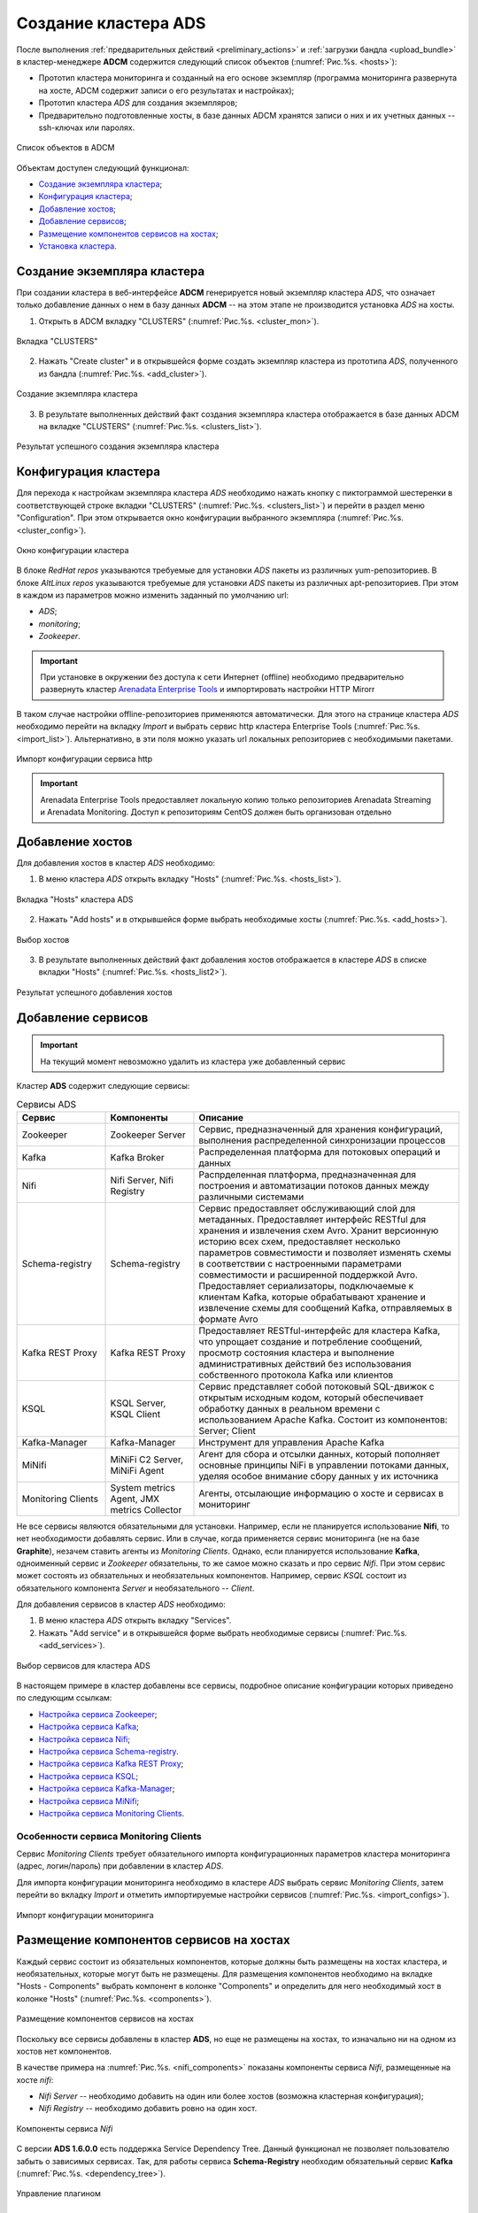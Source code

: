 Создание кластера ADS
=====================

После выполнения :ref:`предварительных действий <preliminary_actions>` и :ref:`загрузки бандла <upload_bundle>` в кластер-менеджере **ADCM** содержится следующий список объектов (:numref:`Рис.%s. <hosts>`):

* Прототип кластера мониторинга и созданный на его основе экземпляр (программа мониторинга развернута на хосте, ADCM содержит записи о его результатах и настройках);

* Прототип кластера *ADS* для создания экземпляров;

* Предварительно подготовленные хосты, в базе данных ADCM хранятся записи о них и их учетных данных -- ssh-ключах или паролях.

.. _hosts:

.. figure:: ../imgs/hosts.png
   :align: center

   Список объектов в ADCM

Объектам доступен следующий функционал:

+ `Создание экземпляра кластера`_;
+ `Конфигурация кластера`_;
+ `Добавление хостов`_;
+ `Добавление сервисов`_;
+ `Размещение компонентов сервисов на хостах`_;
+ `Установка кластера`_.



Создание экземпляра кластера
----------------------------

При создании кластера в веб-интерфейсе **ADCM** генерируется новый экземпляр кластера *ADS*, что означает только добавление данных о нем в базу данных **ADCM** -- на этом этапе не производится установка *ADS* на хосты.

1. Открыть в ADCM вкладку "CLUSTERS" (:numref:`Рис.%s. <cluster_mon>`).

.. _cluster_mon:

.. figure:: ../imgs/cluster_mon.png
   :align: center

   Вкладка "CLUSTERS"


2. Нажать "Create cluster" и в открывшейся форме создать экземпляр кластера из прототипа *ADS*, полученного из бандла (:numref:`Рис.%s. <add_cluster>`).

.. _add_cluster:

.. figure:: ../imgs/add_cluster.png
   :align: center

   Создание экземпляра кластера


3. В результате выполненных действий факт создания экземпляра кластера отображается в базе данных ADCM на вкладке "CLUSTERS" (:numref:`Рис.%s. <clusters_list>`).


.. _clusters_list:

.. figure:: ../imgs/clusters_list.png
   :align: center

   Результат успешного создания экземпляра кластера



Конфигурация кластера
---------------------

Для перехода к настройкам экземпляра кластера *ADS* необходимо нажать кнопку с пиктограммой шестеренки в соответствующей строке вкладки "CLUSTERS" (:numref:`Рис.%s. <clusters_list>`) и перейти в раздел меню "Configuration". При этом открывается окно конфигурации выбранного экземпляра (:numref:`Рис.%s. <cluster_config>`).

.. _cluster_config:

.. figure:: ../imgs/cluster_config.png
   :align: center

   Окно конфигурации кластера

В блоке *RedHat repos* указываются требуемые для установки *ADS* пакеты из различных yum-репозиториев.
В блоке *AltLinux repos* указываются требуемые для установки *ADS* пакеты из различных apt-репозиториев. 
При этом в каждом из параметров можно изменить заданный по умолчанию url:

* *ADS*;
* *monitoring*;
* *Zookeeper*.

.. important:: При установке в окружении без доступа к сети Интернет (offline) необходимо предварительно развернуть кластер `Arenadata Enterprise Tools <https://docs.arenadata.io/etools/ru/index.html>`_ и импортировать настройки HTTP Mirorr

В таком случае настройки offline-репозиториев применяются автоматически. Для этого на странице кластера *ADS* необходимо перейти на вкладку *Import* и выбрать сервис http кластера Enterprise Tools (:numref:`Рис.%s. <import_list>`). Альтернативно, в эти поля можно указать url локальных репозиториев с необходимыми пакетами.

.. _import_list:

.. figure:: ../imgs/import_list.png
   :align: center

   Импорт конфигурации сервиса http

.. important:: Arenadata Enterprise Tools предоставляет локальную копию только репозиториев Arenadata Streaming и Arenadata Monitoring. Доступ к репозиториям CentOS должен быть организован отдельно



Добавление хостов
-----------------

Для добавления хостов в кластер *ADS* необходимо:

1. В меню кластера *ADS* открыть вкладку "Hosts" (:numref:`Рис.%s. <hosts_list>`).

.. _hosts_list:

.. figure:: ../imgs/hosts_list.png
   :align: center

   Вкладка "Hosts" кластера ADS

2. Нажать "Add hosts" и в открывшейся форме выбрать необходимые хосты (:numref:`Рис.%s. <add_hosts>`).

.. _add_hosts:

.. figure:: ../imgs/add_hosts.png
   :align: center

   Выбор хостов

3. В результате выполненных действий факт добавления хостов отображается в кластере *ADS* в списке вкладки "Hosts" (:numref:`Рис.%s. <hosts_list2>`).

.. _hosts_list2:

.. figure:: ../imgs/hosts_list2.png
   :align: center

   Результат успешного добавления хостов



Добавление сервисов
-------------------

.. important:: На текущий момент невозможно удалить из кластера уже добавленный сервис

Кластер **ADS** содержит следующие сервисы:

.. csv-table:: Сервисы ADS
   :header: "Сервис", "Компоненты", "Описание"
   :widths: 20, 20, 60

   "Zookeeper", "Zookeeper Server", "Сервис, предназначенный для хранения конфигураций, выполнения распределенной синхронизации процессов"
   "Kafka", "Kafka Broker", "Распределенная платформа для потоковых операций и данных"
   "Nifi", "Nifi Server, Nifi Registry", "Распрделенная платформа, предназначенная для построения и автоматизации потоков данных между различными системами"
   "Schema-registry", "Schema-registry", "Сервис предоставляет обслуживающий слой для метаданных. Предоставляет интерфейс RESTful для хранения и извлечения схем Avro. Хранит версионную историю всех схем, предоставляет несколько параметров совместимости и позволяет изменять схемы в соответствии с настроенными параметрами совместимости и расширенной поддержкой Avro. Предоставляет сериализаторы, подключаемые к клиентам Kafka, которые обрабатывают хранение и извлечение схемы для сообщений Kafka, отправляемых в формате Avro"
   "Kafka REST Proxy", "Kafka REST Proxy", "Предоставляет RESTful-интерфейс для кластера Kafka, что упрощает создание и потребление сообщений, просмотр состояния кластера и выполнение административных действий без использования собственного протокола Kafka или клиентов"
   "KSQL", "KSQL Server, KSQL Client", "Сервис представляет собой потоковый SQL-движок с открытым исходным кодом, который обеспечивает обработку данных в реальном времени с использованием Apache Kafka. Состоит из компонентов: Server; Client"
   "Kafka-Manager", "Kafka-Manager", "Инструмент для управления Apache Kafka"
   "MiNifi", "MiNiFi C2 Server, MiNiFi Agent", "Агент для сбора и отсылки данных, который пополняет основные принципы NiFi в управлении потоками данных, уделяя особое внимание сбору данных у их источника"
   "Monitoring Clients", "System metrics Agent, JMX metrics Collector", "Агенты, отсылающие информацию о хосте и сервисах в мониторинг"


Не все сервисы являются обязательными для установки. Например, если не планируется использование **Nifi**, то нет необходимости добавлять сервис. Или в случае, когда применяется сервис мониторинга (не на базе **Graphite**), незачем ставить агенты из *Monitoring Clients*. Однако, если планируется использование **Kafka**, одноименный сервис и *Zookeeper* обязательны, то же самое можно сказать и про сервис *Nifi*. При этом сервис может состоять из обязательных и необязательных компонентов. Например, сервис *KSQL* состоит из обязательного компонента *Server* и необязательного -- *Client*.

Для добавления сервисов в кластер *ADS* необходимо:

1. В меню кластера *ADS* открыть вкладку "Services".

2. Нажать "Add service" и в открывшейся форме выбрать необходимые сервисы (:numref:`Рис.%s. <add_services>`).

.. _add_services:

.. figure:: ../imgs/add_services.png
   :align: center

   Выбор сервисов для кластера ADS


В настоящем примере в кластер добавлены все сервисы, подробное описание конфигурации которых приведено по следующим ссылкам:

+ `Настройка сервиса Zookeeper <https://docs.arenadata.io/ads/v1.5-RUS/Config/ADCM.html#zookeeper>`_;
+ `Настройка сервиса Kafka <https://docs.arenadata.io/ads/v1.5-RUS/Config/ADCM.html#kafka>`_;
+ `Настройка сервиса Nifi <https://docs.arenadata.io/ads/v1.5-RUS/Config/ADCM.html#nifi>`_;
+ `Настройка сервиса Schema-registry <https://docs.arenadata.io/ads/v1.5-RUS/Config/ADCM.html#schema-registry>`_.
+ `Настройка сервиса Kafka REST Proxy <https://docs.arenadata.io/ads/v1.5-RUS/Config/ADCM.html#kafka-rest-proxy>`_;
+ `Настройка сервиса KSQL <https://docs.arenadata.io/ads/v1.5-RUS/Config/ADCM.html#ksql>`_;
+ `Настройка сервиса Kafka-Manager <https://docs.arenadata.io/ads/v1.5-RUS/Config/ADCM.html#kafka-manager>`_;
+ `Настройка сервиса MiNifi <https://docs.arenadata.io/ads/v1.5-RUS/Config/ADCM.html#minifi>`_;
+ `Настройка сервиса Monitoring Clients <https://docs.arenadata.io/ads/v1.5-RUS/Config/ADCM.html#monitoring-clients>`_.


Особенности сервиса Monitoring Clients
^^^^^^^^^^^^^^^^^^^^^^^^^^^^^^^^^^^^^^

Сервис *Monitoring Clients* требует обязательного импорта конфигурационных параметров кластера мониторинга (адрес, логин/пароль) при добавлении в кластер *ADS*.

Для импорта конфигурации мониторинга необходимо в кластере *ADS* выбрать сервис *Monitoring Clients*, затем перейти во вкладку *Import* и отметить импортируемые настройки сервисов (:numref:`Рис.%s. <import_configs>`).

.. _import_configs:

.. figure:: ../imgs/import_configs.png
   :align: center

   Импорт конфигурации мониторинга



Размещение компонентов сервисов на хостах
-----------------------------------------

Каждый сервис состоит из обязательных компонентов, которые должны быть размещены на хостах кластера, и необязательных, которые могут быть не размещены. Для размещения компонентов необходимо на вкладке "Hosts - Components" выбрать компонент в колонке "Components" и определить для него необходимый хост в колонке "Hosts" (:numref:`Рис.%s. <components>`).


.. _components:

.. figure:: ../imgs/components.png
   :align: center

   Размещение компонентов сервисов на хостах


Поскольку все сервисы добавлены в кластер **ADS**, но еще не размещены на хостах, то изначально ни на одном из хостов нет компонентов.

В качестве примера на :numref:`Рис.%s. <nifi_components>` показаны компоненты cервиса *Nifi*, размещенные на хосте *nifi*:

* *Nifi Server* -- необходимо добавить на один или более хостов (возможна кластерная конфигурация);
* *Nifi Registry* -- необходимо добавить ровно на один хост.

.. _nifi_components:

.. figure:: ../imgs/nifi_components.png
   :align: center

   Компоненты сервиса *Nifi*

С версии **ADS 1.6.0.0** есть поддержка Service Dependency Tree. Данный функционал не позволяет пользователю забыть о зависимых сервисах.
Так, для работы сервиса **Schema-Registry** необходим обязательный сервис **Kafka** (:numref:`Рис.%s. <dependency_tree>`).

.. _dependency_tree:

.. figure:: ../imgs/dependency_tree.png
   :align: center

   Управление плагином

Установка кластера
-------------------

.. important:: В случае если добавлен сервис *Monitoring Clients*, необходимо импортировать настройки из кластера *Monitoring* (см. `Особенности сервиса Monitoring Clients`_)

На данном этапе все хосты подготовлены и можно приступать к установке сервисов кластера:

+ `Установка всех сервисов кластера`_;

+ `Установка сервиса в проинсталлированный кластер`_.


Установка всех сервисов кластера
^^^^^^^^^^^^^^^^^^^^^^^^^^^^^^^^^^

Для установки всех добавленных сервисов в кластере *ADS* необходимо выбрать соответствующий кластер в **ADCM** и выполнить действие *Install* (:numref:`Рис.%s. <cluster_install>`).

.. _cluster_install:

.. figure:: ../imgs/cluster_install.png
   :align: center

   Установка всех сервисов кластера


В появившемся диалоговом окне предоставляется выбор опций (:numref:`Рис.%s. <install_config_menu>`):

* *Disable SELinux before cluster installation* -- отключение SELinux на добавляемых хостах. Для того, чтобы данная настройка применилась, после завершения операции *Install* необходимо перезагрузить хосты вручную;

* *Disable Firewalld before cluster installation* -- выключение firewalld на хостах;

* *Install OpenJDK before cluster installation* -- установка пакета *java-1.8.0-openjdk* на хостах;

* *Set vm.swappiness to 0 for all hosts* -- отключение *swapping* на хостах;

* *Append hosts into /etc/hosts file before cluster installation* -- запись добавляемых нод в */etc/hosts* на хостах кластера. Данную опцию рекомендуется отключить, если настроен DNS.


.. _install_config_menu:

.. figure:: ../imgs/install_config_menu.png
   :align: center

   Доступные при кластерной установке настройки



По результатам установки все добавленные сервисы меняют состояние с *created* на *installed* -- установлен (:numref:`Рис.%s. <cluster_actions>`).

.. _cluster_actions:

.. figure:: ../imgs/cluster_actions.png
   :align: center

   Состояние сервисов кластера


Для запуска кластера необходимо нажать кнопку *Start*.



Установка сервиса в проинсталлированный кластер
^^^^^^^^^^^^^^^^^^^^^^^^^^^^^^^^^^^^^^^^^^^^^^^^^

В **ADCM** предусмотрена возможность добавления нового сервиса в уже работающий кластер. Для этого сервис необходимо добавить и произвести его установку. Например, для установки сервиса *Kafka* в проинсталлиованный кластер необходимо:

* В меню кластера *ADS* открыть вкладку "Services", нажать "Add service" и в открывшейся форме выбрать сервис *Kafka*;

* В строке сервиса *Kafka* в поле "Actions" нажать на пиктограмму и выбрать действие *Install*;

* По результатам инсталляции сервис *Kafka* меняет состояние с *created* -- создан, на *installed* -- установлен.

